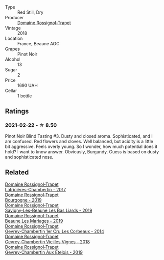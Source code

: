 :PROPERTIES:
:ID:                     6c524e46-8f3a-4dbb-80c8-e8fc95b242f7
:END:
#+attr_html: :class wine-main-image
[[file:/images/52/ed748f-89be-4be6-a619-8de5dbd79e8e/2021-02-22-22-34-13-D8998030-242C-4793-9C7C-4E54D7360440-1-105-c.webp]]

- Type :: Red Still, Dry
- Producer :: [[barberry:/producers/919b524d-134f-422c-b146-1904d7641d87][Domaine Rossignol-Trapet]]
- Vintage :: 2018
- Location :: France, Beaune AOC
- Grapes :: Pinot Noir
- Alcohol :: 13
- Sugar :: 2
- Price :: 1690 UAH
- Cellar :: 1 bottle

** Ratings
:PROPERTIES:
:ID:                     0784cfb7-6d59-4438-8380-6e945a0f576b
:END:

*** 2021-02-22 - ☆ 8.50
:PROPERTIES:
:ID:                     9cfa853d-e1ee-442c-affe-be8f7d4c03ca
:END:

Pinot Noir Blind Tasting #3. Dusty and closed aroma. Sophisticated, and I am confused. Red flowers and cloves. Well balanced, but acidity is a little bit aggressive. Feels overly young. So I wonder, how much potential does it hold? I want to know answer. Obviously, Burgundy. Guess is based on dusty and sophisticated nose.

** Related
:PROPERTIES:
:ID:                     7bf3ce4e-8b8a-4895-acea-71874c038478
:END:

#+begin_export html
<div class="flex-container">
  <a class="flex-item flex-item-left" href="/wines/096c97a2-483a-4459-8aed-e60f5b4b9b6d.html">
    <section class="h text-small text-lighter">Domaine Rossignol-Trapet</section>
    <section class="h text-bolder">Latricières-Chambertin - 2017</section>
  </a>

  <a class="flex-item flex-item-right" href="/wines/1f40f56d-8790-4123-84ff-1478363ed829.html">
    <section class="h text-small text-lighter">Domaine Rossignol-Trapet</section>
    <section class="h text-bolder">Bourgogne - 2019</section>
  </a>

  <a class="flex-item flex-item-left" href="/wines/345c98e3-665a-416f-83a7-b31d12e29361.html">
    <section class="h text-small text-lighter">Domaine Rossignol-Trapet</section>
    <section class="h text-bolder">Savigny-Les-Beaune Les Bas Liards - 2019</section>
  </a>

  <a class="flex-item flex-item-right" href="/wines/4ecbdb55-eebb-43df-9af7-b92c3144d2b5.html">
    <section class="h text-small text-lighter">Domaine Rossignol-Trapet</section>
    <section class="h text-bolder">Beaune Les Mariages - 2019</section>
  </a>

  <a class="flex-item flex-item-left" href="/wines/68a1b1da-f9e1-43d9-9ef4-acd3d2d31e55.html">
    <section class="h text-small text-lighter">Domaine Rossignol-Trapet</section>
    <section class="h text-bolder">Gevrey-Chambertin 1er Cru Les Corbeaux - 2014</section>
  </a>

  <a class="flex-item flex-item-right" href="/wines/99480dba-cc0d-403e-9f93-a7b7331332ff.html">
    <section class="h text-small text-lighter">Domaine Rossignol-Trapet</section>
    <section class="h text-bolder">Gevrey-Chambertin Vieilles Vignes - 2018</section>
  </a>

  <a class="flex-item flex-item-left" href="/wines/da0ee939-d923-44f2-9aac-6c0dfa831964.html">
    <section class="h text-small text-lighter">Domaine Rossignol-Trapet</section>
    <section class="h text-bolder">Gevrey-Chambertin Aux Ételois - 2019</section>
  </a>

</div>
#+end_export
